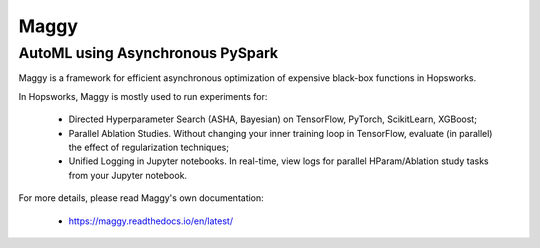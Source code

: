 Maggy
======

AutoML using Asynchronous PySpark
--------------------------------------------

Maggy is a framework for efficient asynchronous optimization of expensive black-box functions in Hopsworks.

In Hopsworks, Maggy is mostly used to run experiments for:

  * Directed Hyperparameter Search (ASHA, Bayesian) on TensorFlow, PyTorch, ScikitLearn, XGBoost;

  * Parallel Ablation Studies. Without changing your inner training loop in TensorFlow, evaluate (in parallel) the effect of regularization techniques;

  * Unified Logging in Jupyter notebooks. In real-time, view logs for parallel HParam/Ablation study tasks from your Jupyter notebook.


For more details, please read Maggy's own documentation:    

  * https://maggy.readthedocs.io/en/latest/




